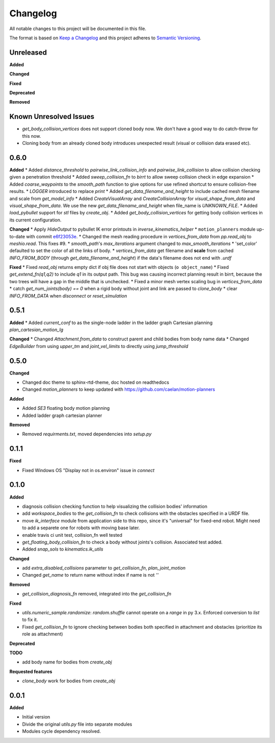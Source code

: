 
Changelog
=========

All notable changes to this project will be documented in this file.

The format is based on `Keep a Changelog <https://keepachangelog.com/en/1.0.0/>`_
and this project adheres to `Semantic Versioning <https://semver.org/spec/v2.0.0.html>`_.

Unreleased
----------

**Added**

**Changed**

**Fixed**

**Deprecated**

**Removed**

Known Unresolved Issues
-----------------------

* `get_body_collision_vertices` does not support cloned body now. We don't have a good way to do catch-throw for this now.
* Cloning body from an already cloned body introduces unexpected result (visual or collision data erased etc).

0.6.0
----------

**Added**
* Added `distance_threshold` to `pairwise_link_collision_info` and `pairwise_link_collision` to allow collision checking given a penetration threshold
* Added `sweep_collision_fn` to `birrt` to allow sweep collision check in edge expansion
* Added `coarse_waypoints` to the `smooth_path` function to give options for use refined shortcut to ensure collision-free results.
* `LOGGER` introduced to replace `print`
* Added `get_data_filename_and_height` to include cached mesh filename and scale from `get_model_info`
* Added `CreateVisualArray` and `CreateCollisionArray` for `visual_shape_from_data` and `visual_shape_from_data`. We use the new `get_data_filename_and_height` when file_name is `UNKNOWN_FILE`.
* Added `load_pybullet` support for `stl` files by `create_obj`.
* Added `get_body_collision_vertices` for getting body collision vertices in its current configuration.

**Changed**
* Apply `HideOutput` to pybullet IK error printouts in `inverse_kinematics_helper`
* ``motion_planners`` module up-to-date with commit `e6f23053e <https://github.com/caelan/motion-planners/commit/e6f23053e441af091b898b7f56c6fee48223be48>`_.
* Changed the mesh reading procedure in `vertices_from_data` from `pp.read_obj` to `meshio.read`. This fixes #9.
* `smooth_path`'s `max_iterations` argument changed to `max_smooth_iterations`
* 'set_color' defaulted to set the color of all the links of body.
* `vertices_from_data` get filename and **scale** from cached `INFO_FROM_BODY` (through `get_data_filename_and_height`) if the data's filename does not end with `.urdf`

**Fixed**
* Fixed `read_obj` returns empty dict if obj file does not start with objects (``o object_name``)
* Fixed `get_extend_fn(q1,q2)` to include `q1` in its output path. This bug was causing incorrect planning result in birrt, because the two trees will have a gap in the middle that is unchecked.
* Fixed a minor mesh vertex scaling bug in `vertices_from_data`
* catch `get_num_joints(body) == 0` when a rigid body without joint and link are passed to `clone_body`
* clear `INFO_FROM_DATA` when `disconnect` or `reset_simulation`

0.5.1
----------

**Added**
* Added `current_conf` to as the single-node ladder in the ladder graph Cartesian planning `plan_cartesian_motion_lg`

**Changed**
* Changed `Attachment.from_data` to construct parent and child bodies from body name data
* Changed `EdgeBuilder` from using `upper_tm` and `joint_vel_limits` to directly using `jump_threshold`

0.5.0
----------

**Changed**

* Changed doc theme to sphinx-rtd-theme, doc hosted on readthedocs
* Changed `motion_planners` to keep updated with https://github.com/caelan/motion-planners

**Added**

* Added `SE3` floating body motion planning
* Added ladder graph cartesian planner

**Removed**

* Removed `requirments.txt`, moved dependencies into `setup.py`

0.1.1
----------

**Fixed**

* Fixed Windows OS "Display not in os.environ" issue in `connect`


0.1.0
----------

**Added**

* diagnosis collision checking function to help visualizing the collision bodies' information
* add `workspace_bodies` to the `get_collision_fn` to check collisions with the obstacles specified in a URDF file.
* move `ik_interface` module from application side to this repo, since it's "universal" for fixed-end robot. Might need to add a separete one for robots with moving base later.
* enable travis ci unit test, collision_fn well tested
* `get_floating_body_collision_fn` to check a body without joints's collision. Associated test added.
* Added `snap_sols` to `kinematics.ik_utils`

**Changed**

* add `extra_disabled_collisions` parameter to `get_collision_fn`, `plan_joint_motion`
* Changed `get_name` to return name without index if name is not `''`

**Removed**

* `get_collision_diagnosis_fn` removed, integrated into the `get_collision_fn`

**Fixed**

* `utils.numeric_sample.randomize`: `random.shuffle` cannot operate on a `range` in py 3.x. Enforced conversion to `list` to fix it.
* Fixed `get_collision_fn` to ignore checking between bodies both specified in attachment and obstacles (prioritize its role as attachment)

**Deprecated**

**TODO**

* add body name for bodies from `create_obj`

**Requested features**

* `clone_body` work for bodies from `create_obj`


0.0.1
-------

**Added**

* Initial version
* Divide the original `utils.py` file into separate modules
* Modules cycle dependency resolved.

